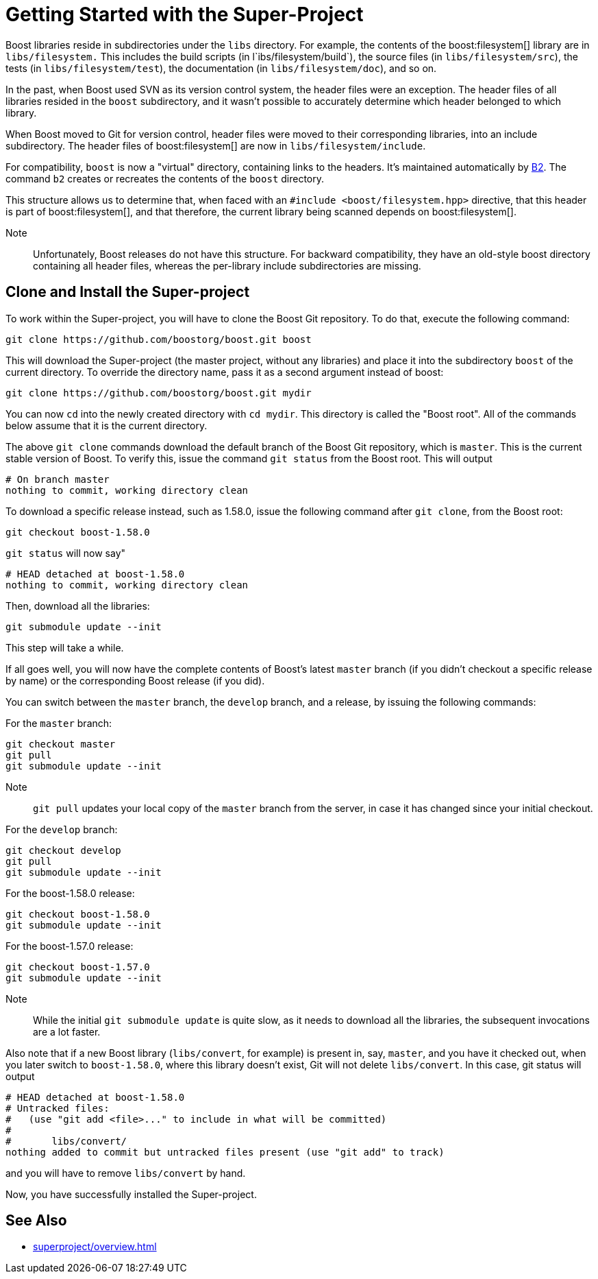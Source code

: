 ////
Copyright (c) 2024 The C++ Alliance, Inc. (https://cppalliance.org)

Distributed under the Boost Software License, Version 1.0. (See accompanying
file LICENSE_1_0.txt or copy at http://www.boost.org/LICENSE_1_0.txt)

Official repository: https://github.com/boostorg/website-v2-docs
////
= Getting Started with the Super-Project
:navtitle: Getting Started

Boost libraries reside in subdirectories under the `libs` directory. For example, the contents of the boost:filesystem[] library are in `libs/filesystem.` This includes the build scripts (in l`ibs/filesystem/build`), the source files (in `libs/filesystem/src`), the tests (in `libs/filesystem/test`), the documentation (in `libs/filesystem/doc`), and so on.

In the past, when Boost used SVN as its version control system, the header files were an exception. The header files of all libraries resided in the `boost` subdirectory, and it wasn't possible to accurately determine which header belonged to which library.

When Boost moved to Git for version control, header files were moved to their corresponding libraries, into an include subdirectory. The header files of boost:filesystem[] are now in `libs/filesystem/include`.

For compatibility, `boost` is now a "virtual" directory, containing links to the headers. It's maintained automatically by https://www.bfgroup.xyz/b2/[B2]. The command `b2` creates or recreates the contents of the `boost` directory.

This structure allows us to determine that, when faced with an `#include <boost/filesystem.hpp>` directive, that this header is part of boost:filesystem[], and that therefore, the current library being scanned depends on boost:filesystem[].

Note:: Unfortunately, Boost releases do not have this structure. For backward compatibility, they have an old-style boost directory containing all header files, whereas the per-library include subdirectories are missing.

== Clone and Install the Super-project

To work within the Super-project, you will have to clone the Boost Git repository. To do that, execute the following command:

[source, bash]
----
git clone https://github.com/boostorg/boost.git boost
----

This will download the Super-project (the master project, without any libraries) and place it into the subdirectory `boost` of the current directory. To override the directory name, pass it as a second argument instead of boost:

[source, bash]
----
git clone https://github.com/boostorg/boost.git mydir
----

You can now `cd` into the newly created directory with `cd mydir`. This directory is called the "Boost root". All of the commands below assume that it is the current directory.

The above `git clone` commands download the default branch of the Boost Git repository, which is `master`. This is the current stable version of Boost. To verify this, issue the command `git status` from the Boost root. This will output

[source, bash]
----
# On branch master
nothing to commit, working directory clean
----

To download a specific release instead, such as 1.58.0, issue the following command after `git clone`, from the Boost root:

[source, bash]
----
git checkout boost-1.58.0
----

`git status` will now say"

[source, bash]
----
# HEAD detached at boost-1.58.0
nothing to commit, working directory clean
----

Then, download all the libraries:

[source, bash]
----
git submodule update --init
----

This step will take a while.

If all goes well, you will now have the complete contents of Boost's latest `master` branch (if you didn't checkout a specific release by name) or the corresponding Boost release (if you did).

You can switch between the `master` branch, the `develop` branch, and a release, by issuing the following commands:

For the `master` branch:

[source, bash]
----
git checkout master
git pull
git submodule update --init
----

Note:: `git pull` updates your local copy of the `master` branch from the server, in case it has changed since your initial checkout.

For the `develop` branch:

[source, bash]
----
git checkout develop
git pull
git submodule update --init
----

For the boost-1.58.0 release:

[source, bash]
----
git checkout boost-1.58.0
git submodule update --init
----

For the boost-1.57.0 release:

[source, bash]
----
git checkout boost-1.57.0
git submodule update --init
----

Note:: While the initial `git submodule update` is quite slow, as it needs to download all the libraries, the subsequent invocations are a lot faster.

Also note that if a new Boost library (`libs/convert`, for example) is present in, say, `master`, and you have it checked out, when you later switch to `boost-1.58.0`, where this library doesn't exist, Git will not delete `libs/convert`. In this case, git status will output

[source, bash]
----
# HEAD detached at boost-1.58.0
# Untracked files:
#   (use "git add <file>..." to include in what will be committed)
#
#       libs/convert/
nothing added to commit but untracked files present (use "git add" to track)
----

and you will have to remove `libs/convert` by hand.

Now, you have successfully installed the Super-project.

== See Also

* xref:superproject/overview.adoc[]


